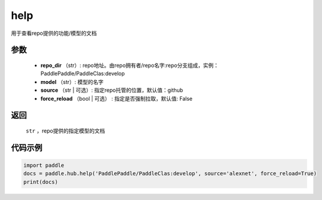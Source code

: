 .. _cn_api_paddle_hub_help:

help
-------------------------------

.. py:function:: paddle.hub.help(repo_dir, model, source='github', force_reload=False)


用于查看repo提供的功能/模型的文档


参数
:::::::::

    - **repo_dir** （str）: repo地址。由repo拥有者/repo名字:repo分支组成，实例：PaddlePaddle/PaddleClas:develop
    - **model** （str）: 模型的名字
    - **source** （str | 可选）: 指定repo托管的位置，默认值：github
    - **force_reload** （bool | 可选） : 指定是否强制拉取，默认值: False

返回
:::::::::

    ``str`` ，repo提供的指定模型的文档


代码示例
:::::::::

.. code-block:: python

    import paddle
    docs = paddle.hub.help('PaddlePaddle/PaddleClas:develop', source='alexnet', force_reload=True)    
    print(docs)
